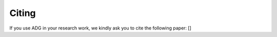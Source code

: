 Citing
=======

If you use ADG in your research work, we kindly ask you to cite the following
paper: []
